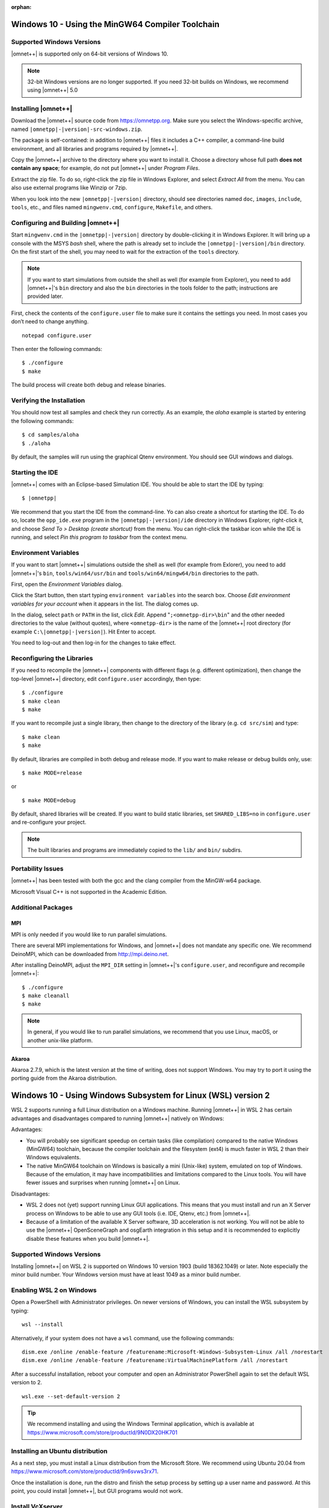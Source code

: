 :orphan:

Windows 10 - Using the MinGW64 Compiler Toolchain
=================================================

Supported Windows Versions
--------------------------

|omnet++| is supported only on 64-bit versions of Windows 10.

.. note::

   32-bit Windows versions are no longer supported. If you need 32-bit builds on Windows, we recommend using |omnet++|
   5.0

Installing |omnet++|
--------------------

Download the |omnet++| source code from https://omnetpp.org. Make sure you select the Windows-specific archive, named
``|omnetpp|-|version|-src-windows.zip``.

The package is self-contained: in addition to |omnet++| files it includes a C++ compiler, a command-line build
environment, and all libraries and programs required by |omnet++|.

Copy the |omnet++| archive to the directory where you want to install it. Choose a directory whose full path **does not
contain any space**; for example, do not put |omnet++| under *Program Files*.

Extract the zip file. To do so, right-click the zip file in Windows Explorer, and select *Extract All* from the menu.
You can also use external programs like Winzip or 7zip.

When you look into the new ``|omnetpp|-|version|`` directory, should see directories named ``doc``, ``images``,
``include``, ``tools``, etc., and files named ``mingwenv.cmd``, ``configure``, ``Makefile``, and others.

Configuring and Building |omnet++|
----------------------------------

Start ``mingwenv.cmd`` in the ``|omnetpp|-|version|`` directory by double-clicking it in Windows Explorer. It will bring
up a console with the MSYS *bash* shell, where the path is already set to include the ``|omnetpp|-|version|/bin``
directory. On the first start of the shell, you may need to wait for the extraction of the ``tools`` directory.

.. note::

   If you want to start simulations from outside the shell as well (for example from Explorer), you need to add
   |omnet++|'s ``bin`` directory and also the ``bin`` directories in the tools folder to the path; instructions are
   provided later.

First, check the contents of the ``configure.user`` file to make sure it contains the settings you need. In most cases
you don’t need to change anything.

::

   notepad configure.user

Then enter the following commands:

::

   $ ./configure
   $ make

The build process will create both debug and release binaries.

Verifying the Installation
--------------------------

You should now test all samples and check they run correctly. As an example, the *aloha* example is started by entering
the following commands:

::

   $ cd samples/aloha
   $ ./aloha

By default, the samples will run using the graphical Qtenv environment. You should see GUI windows and dialogs.

Starting the IDE
----------------

|omnet++| comes with an Eclipse-based Simulation IDE. You should be able to start the IDE by typing:

::

   $ |omnetpp|

We recommend that you start the IDE from the command-line. Yo can also create a shortcut for starting the IDE. To do so,
locate the ``opp_ide.exe`` program in the ``|omnetpp|-|version|/ide`` directory in Windows Explorer, right-click it, and
choose *Send To > Desktop (create shortcut)* from the menu. You can right-click the taskbar icon while the IDE is
running, and select *Pin this program to taskbar* from the context menu.

Environment Variables
---------------------

If you want to start |omnet++| simulations outside the shell as well (for example from Exlorer), you need to add
|omnet++|'s ``bin``, ``tools/win64/usr/bin`` and ``tools/win64/mingw64/bin`` directories to the path.

First, open the *Environment Variables* dialog.

Click the Start button, then start typing ``environment variables`` into the search box. Choose *Edit environment
variables for your account* when it appears in the list. The dialog comes up.

In the dialog, select ``path`` or ``PATH`` in the list, click *Edit*. Append "``;<omnetpp-dir>\bin``" and the other
needed directories to the value (without quotes), where ``<omnetpp-dir>`` is the name of the |omnet++| root directory
(for example ``C:\|omnetpp|-|version|``). Hit Enter to accept.

You need to log-out and then log-in for the changes to take effect.

Reconfiguring the Libraries
---------------------------

If you need to recompile the |omnet++| components with different flags (e.g. different optimization), then change the
top-level |omnet++| directory, edit ``configure.user`` accordingly, then type:

::

   $ ./configure
   $ make clean
   $ make

If you want to recompile just a single library, then change to the directory of the library (e.g. ``cd src/sim``) and
type:

::

   $ make clean
   $ make

By default, libraries are compiled in both debug and release mode. If you want to make release or debug builds only,
use:

::

   $ make MODE=release

or

::

   $ make MODE=debug

By default, shared libraries will be created. If you want to build static libraries, set ``SHARED_LIBS=no`` in
``configure.user`` and re-configure your project.

.. note::

   The built libraries and programs are immediately copied to the ``lib/`` and ``bin/`` subdirs.

Portability Issues
------------------

|omnet++| has been tested with both the gcc and the clang compiler from the MinGW-w64 package.

Microsoft Visual C++ is not supported in the Academic Edition.

Additional Packages
-------------------

MPI
~~~

MPI is only needed if you would like to run parallel simulations.

There are several MPI implementations for Windows, and |omnet++| does not mandate any specific one. We recommend
DeinoMPI, which can be downloaded from http://mpi.deino.net.

After installing DeinoMPI, adjust the ``MPI_DIR`` setting in |omnet++|'s ``configure.user``, and reconfigure and
recompile |omnet++|:

::

   $ ./configure
   $ make cleanall
   $ make

.. note::

   In general, if you would like to run parallel simulations, we recommend that you use Linux, macOS, or another
   unix-like platform.

Akaroa
~~~~~~

Akaroa 2.7.9, which is the latest version at the time of writing, does not support Windows. You may try to port it using
the porting guide from the Akaroa distribution.

Windows 10 - Using Windows Subsystem for Linux (WSL) version 2
==============================================================

WSL 2 supports running a full Linux distribution on a Windows machine. Running |omnet++| in WSL 2 has certain advantages
and disadvantages compared to running |omnet++| natively on Windows:

Advantages:

-  You will probably see significant speedup on certain tasks (like compilation) compared to the native Windows
   (MinGW64) toolchain, because the compiler toolchain and the filesystem (ext4) is much faster in WSL 2 than their
   Windows equivalents.

-  The native MinGW64 toolchain on Windows is basically a mini (Unix-like) system, emulated on top of Windows. Because
   of the emulation, it may have incompatibilities and limitations compared to the Linux tools. You will have fewer
   issues and surprises when running |omnet++| on Linux.

Disadvantages:

-  WSL 2 does not (yet) support running Linux GUI applications. This means that you must install and run an X Server
   process on Windows to be able to use any GUI tools (i.e. IDE, Qtenv, etc.) from |omnet++|.

-  Because of a limitation of the available X Server software, 3D acceleration is not working. You will not be able to
   use the |omnet++| OpenSceneGraph and osgEarth integration in this setup and it is recommended to explicitly disable
   these features when you build |omnet++|.

Supported Windows Versions
--------------------------

Installing |omnet++| on WSL 2 is supported on Windows 10 version 1903 (build 18362.1049) or later. Note especially the
minor build number. Your Windows version must have at least 1049 as a minor build number.

Enabling WSL 2 on Windows
-------------------------

Open a PowerShell with Administrator privileges. On newer versions of Windows, you can install the WSL subsystem by
typing:

::

   wsl --install

Alternatively, if your system does not have a ``wsl`` command, use the following commands:

::

   dism.exe /online /enable-feature /featurename:Microsoft-Windows-Subsystem-Linux /all /norestart
   dism.exe /online /enable-feature /featurename:VirtualMachinePlatform /all /norestart

After a successful installation, reboot your computer and open an Administrator PowerShell again to set the default WSL
version to 2.

::

   wsl.exe --set-default-version 2

.. tip::

   We recommend installing and using the Windows Terminal application, which is available at
   https://www.microsoft.com/store/productId/9N0DX20HK701

Installing an Ubuntu distribution
---------------------------------

As a next step, you must install a Linux distribution from the Microsoft Store. We recommend using Ubuntu 20.04 from
https://www.microsoft.com/store/productId/9n6svws3rx71.

Once the installation is done, run the distro and finish the setup process by setting up a user name and password. At
this point, you could install |omnet++|, but GUI programs would not work.

Install VcXserver
-----------------

To use GUI programs from Linux, you must install an X Server application from: https://sourceforge.net/projects/vcxsrv/

Start the installation and make sure that you:

-  select "Disable access control"

-  set display number to 0

-  check "Private networks, such as my home or work network" and click "Allow access" when the Windows Defender Firewall
   asks for permission.

Open the Windows Terminal and launch the Ubuntu distribution from the dropdown menu. Add the following line to the
``/etc/bash.bashrc`` or ``~/.bashrc`` file.

::

   export DISPLAY=$(grep -m 1 nameserver /etc/resolv.conf | awk '{print $2}'):0.0

This will ensure that Linux programs will always find the X Server process running on Windows. Exit from the Ubuntu
shell, and restart it to make sure that the change was applied correctly. Check if

::

   $ echo $DISPLAY

displays the correct IP address of the Windows machine.

In the future, make sure that the X Server is always running when you want to run Linux GUI programs by either making
the X Server automatically start or launching it manually.

.. note::

   There is ongoing work to make Linux GUI applications work on Windows by default. On later versions of Windows you may
   be able to skip the whole X Server installation step.

Install |omnet++| Linux
-----------------------

At this point, you have a fully functional Linux environment that can run GUI apps. You can go on and follow the Ubuntu
specific installation steps to finally install |omnet++| on your system.
